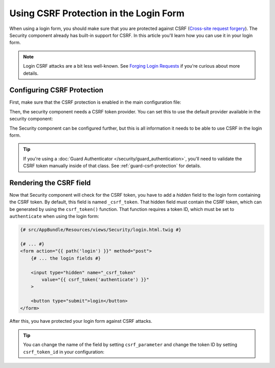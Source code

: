 .. index::
    single: Security; CSRF Protection in the Login Form

Using CSRF Protection in the Login Form
=======================================

When using a login form, you should make sure that you are protected against CSRF
(`Cross-site request forgery`_). The Security component already has built-in support
for CSRF. In this article you'll learn how you can use it in your login form.

.. note::

    Login CSRF attacks are a bit less well-known. See `Forging Login Requests`_
    if you're curious about more details.

Configuring CSRF Protection
---------------------------

First, make sure that the CSRF protection is enabled in the main configuration
file:

.. configuration-block::

    .. code-block:: yaml

        # app/config/config.yml
        framework:
            # ...
            csrf_protection: ~

    .. code-block:: xml

        <!-- app/config/config.xml -->
        <?xml version="1.0" encoding="UTF-8" ?>
        <container xmlns="http://symfony.com/schema/dic/services"
            xmlns:xsi="http://www.w3.org/2001/XMLSchema-instance"
            xmlns:framework="http://symfony.com/schema/dic/symfony"
            xsi:schemaLocation="http://symfony.com/schema/dic/services
                http://symfony.com/schema/dic/services/services-1.0.xsd
                http://symfony.com/schema/dic/symfony
                http://symfony.com/schema/dic/symfony/symfony-1.0.xsd">

            <framework:config>
                <framework:csrf-protection enabled="true" />
            </framework:config>
        </container>

    .. code-block:: php

        // app/config/config.php
        $container->loadFromExtension('framework', [
            'csrf_protection' => null,
        ]);

Then, the security component needs a CSRF token provider. You can set this to
use the default provider available in the security component:

.. configuration-block::

    .. code-block:: yaml

        # app/config/security.yml
        security:
            # ...

            firewalls:
                secured_area:
                    # ...
                    form_login:
                        # ...
                        csrf_token_generator: security.csrf.token_manager

    .. code-block:: xml

        <!-- app/config/security.xml -->
        <?xml version="1.0" encoding="UTF-8" ?>
        <srv:container xmlns="http://symfony.com/schema/dic/security"
            xmlns:xsi="http://www.w3.org/2001/XMLSchema-instance"
            xmlns:srv="http://symfony.com/schema/dic/services"
            xsi:schemaLocation="http://symfony.com/schema/dic/services
                http://symfony.com/schema/dic/services/services-1.0.xsd">

            <config>
                <!-- ... -->

                <firewall name="secured_area">
                    <!-- ... -->
                    <form-login csrf-token-generator="security.csrf.token_manager" />
                </firewall>
            </config>
        </srv:container>

    .. code-block:: php

        // app/config/security.php
        $container->loadFromExtension('security', [
            // ...

            'firewalls' => [
                'secured_area' => [
                    // ...
                    'form_login' => [
                        // ...
                        'csrf_token_generator' => 'security.csrf.token_manager',
                    ],
                ],
            ],
        ]);

The Security component can be configured further, but this is all information
it needs to be able to use CSRF in the login form.

.. tip::

    If you're using a :doc:`Guard Authenticator </security/guard_authentication>`,
    you'll need to validate the CSRF token manually inside of that class. See
    :ref:`guard-csrf-protection` for details.

.. _csrf-login-template:

Rendering the CSRF field
------------------------

Now that Security component will check for the CSRF token, you have to add
a *hidden* field to the login form containing the CSRF token. By default,
this field is named ``_csrf_token``. That hidden field must contain the CSRF
token, which can be generated by using the ``csrf_token()`` function. That
function requires a token ID, which must be set to ``authenticate`` when
using the login form:

.. code-block:: html+twig

    {# src/AppBundle/Resources/views/Security/login.html.twig #}

    {# ... #}
    <form action="{{ path('login') }}" method="post">
        {# ... the login fields #}

        <input type="hidden" name="_csrf_token"
            value="{{ csrf_token('authenticate') }}"
        >

        <button type="submit">login</button>
    </form>

After this, you have protected your login form against CSRF attacks.

.. tip::

    You can change the name of the field by setting ``csrf_parameter`` and change
    the token ID by setting  ``csrf_token_id`` in your configuration:

    .. configuration-block::

        .. code-block:: yaml

            # app/config/security.yml
            security:
                # ...

                firewalls:
                    secured_area:
                        # ...
                        form_login:
                            # ...
                            csrf_parameter: _csrf_security_token
                            csrf_token_id: a_private_string

        .. code-block:: xml

            <!-- app/config/security.xml -->
            <?xml version="1.0" encoding="UTF-8" ?>
            <srv:container xmlns="http://symfony.com/schema/dic/security"
                xmlns:xsi="http://www.w3.org/2001/XMLSchema-instance"
                xmlns:srv="http://symfony.com/schema/dic/services"
                xsi:schemaLocation="http://symfony.com/schema/dic/services
                    http://symfony.com/schema/dic/services/services-1.0.xsd">

                <config>
                    <!-- ... -->

                    <firewall name="secured_area">
                        <!-- ... -->
                        <form-login csrf-parameter="_csrf_security_token"
                            csrf-token-id="a_private_string"
                        />
                    </firewall>
                </config>
            </srv:container>

        .. code-block:: php

            // app/config/security.php
            $container->loadFromExtension('security', [
                // ...

                'firewalls' => [
                    'secured_area' => [
                        // ...
                        'form_login' => [
                            // ...
                            'csrf_parameter' => '_csrf_security_token',
                            'csrf_token_id'  => 'a_private_string',
                        ],
                    ],
                ],
            ]);

.. _`Cross-site request forgery`: https://en.wikipedia.org/wiki/Cross-site_request_forgery
.. _`Forging Login Requests`: https://en.wikipedia.org/wiki/Cross-site_request_forgery#Forging_login_requests
